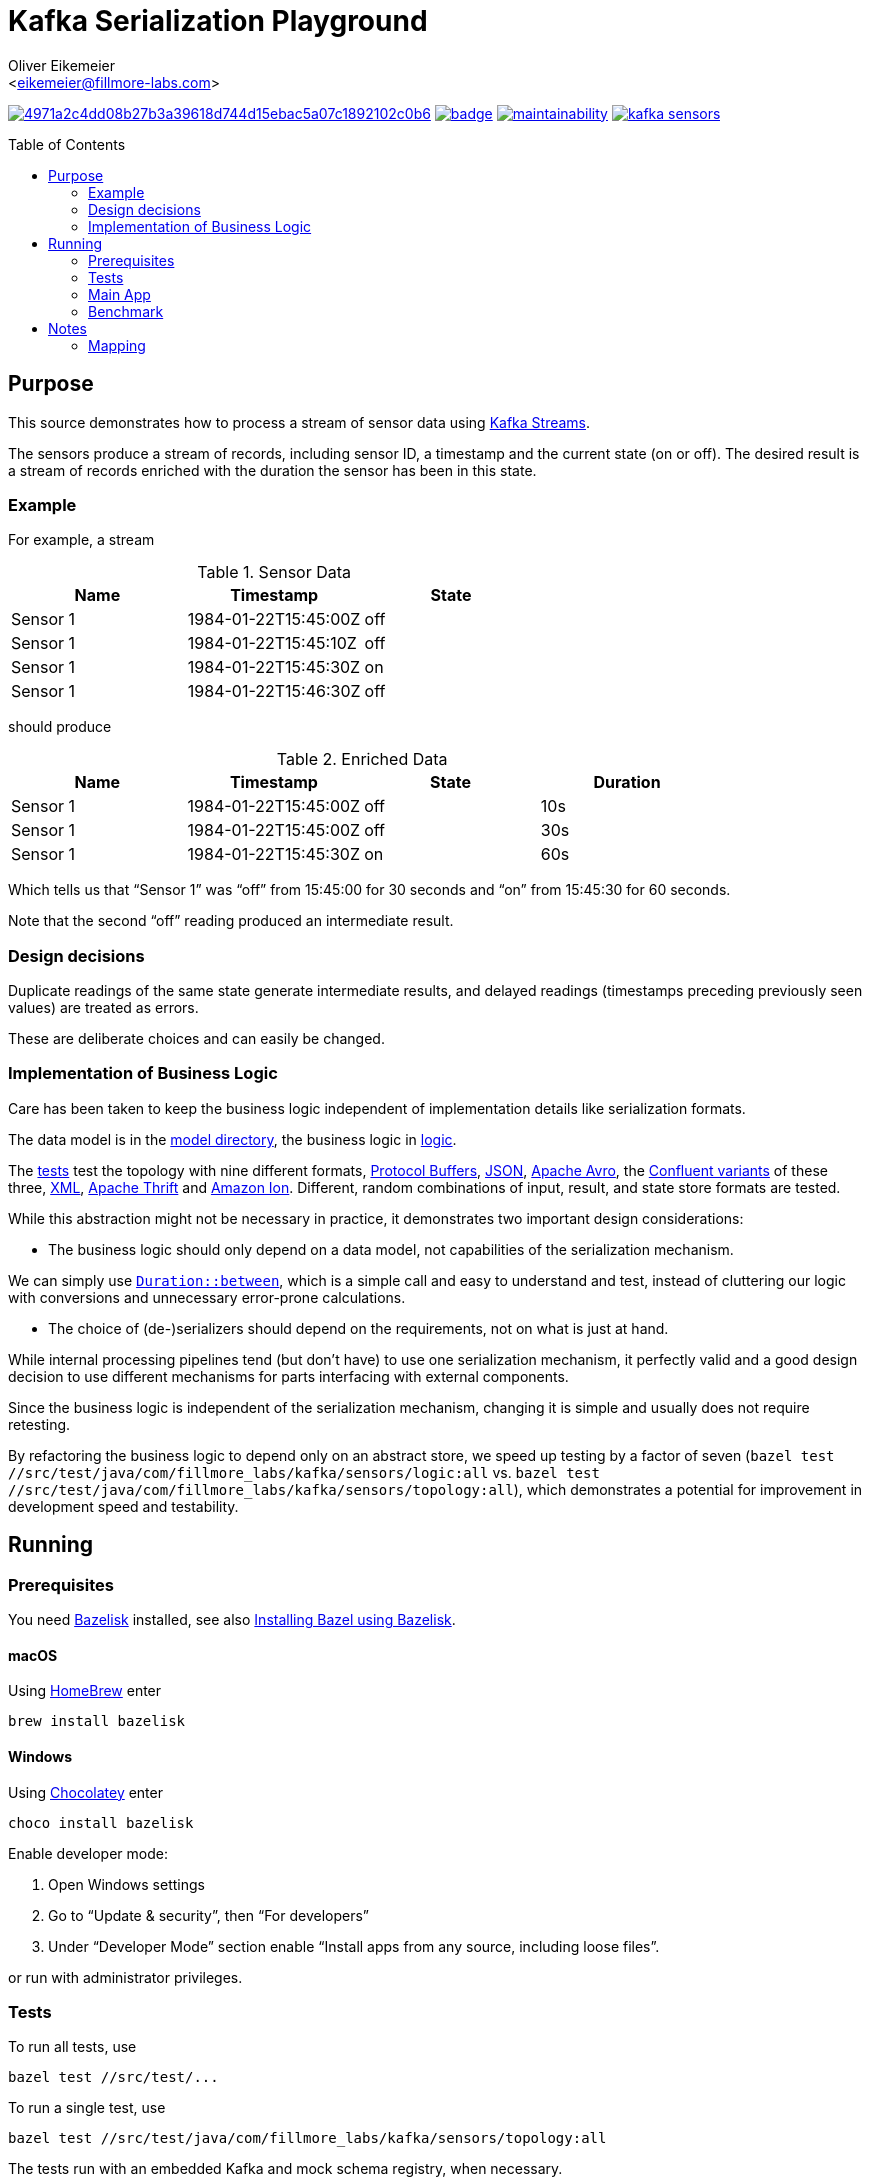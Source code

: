 = Kafka Serialization Playground
:Author:    Oliver Eikemeier
:Email:     <eikemeier@fillmore-labs.com>
:Date:      2022-03
:Revision:  v0.1.1
:toc: macro

image:https://badge.buildkite.com/4971a2c4dd08b27b3a39618d744d15ebac5a07c1892102c0b6.svg?branch=main[title="Buildkite build status",link=https://buildkite.com/fillmore-labs/kafka-sensors]
image:https://codecov.io/gh/fillmore-labs/kafka-sensors/branch/main/graph/badge.svg?token=BHQ06364X7[title="Codecov test coverage",link=https://codecov.io/gh/fillmore-labs/kafka-sensors]
image:https://api.codeclimate.com/v1/badges/787f6eeda9f0fba0355c/maintainability[title="Code Climate maintainability",link=https://codeclimate.com/github/fillmore-labs/kafka-sensors/maintainability]
image:https://img.shields.io/github/license/fillmore-labs/kafka-sensors[title="License",link=https://github.com/fillmore-labs/kafka-sensors/blob/main/LICENSE]

toc::[]

== Purpose

This source demonstrates how to process a stream of sensor data using
https://kafka.apache.org/documentation/streams/[Kafka Streams].

The sensors produce a stream of records, including sensor ID, a timestamp and the current state (on
or off). The desired result is a stream of records enriched with the duration the sensor has been in
this state.

=== Example

For example, a stream

.Sensor Data
|===
|Name|Timestamp|State

|Sensor 1
|1984-01-22T15:45:00Z
|off

|Sensor 1
|1984-01-22T15:45:10Z
|off

|Sensor 1
|1984-01-22T15:45:30Z
|on

|Sensor 1
|1984-01-22T15:46:30Z
|off
|===

should produce

.Enriched Data
|===
|Name|Timestamp|State|Duration

|Sensor 1
|1984-01-22T15:45:00Z
|off
|10s

|Sensor 1
|1984-01-22T15:45:00Z
|off
|30s

|Sensor 1
|1984-01-22T15:45:30Z
|on
|60s
|===

Which tells us that “Sensor 1” was “off” from 15:45:00 for 30 seconds and “on” from 15:45:30 for 60
seconds.

Note that the second “off” reading produced an intermediate result.

=== Design decisions

Duplicate readings of the same state generate intermediate results, and delayed readings (timestamps
preceding previously seen values) are treated as errors.

These are deliberate choices and can easily be changed.

=== Implementation of Business Logic

Care has been taken to keep the business logic independent of implementation details like
serialization formats.

The data model is in the link:src/main/java/com/fillmore_labs/kafka/sensors/model[model directory], the
business logic in link:src/main/java/com/fillmore_labs/kafka/sensors/logic[logic].

The link:src/test/java/com/fillmore_labs/kafka/sensors/topology[tests] test the topology with nine
different formats, https://developers.google.com/protocol-buffers/[Protocol Buffers],
https://json.org[JSON], https://avro.apache.org/docs/current/[Apache Avro], the
https://docs.confluent.io/platform/current/schema-registry/[Confluent variants] of these three,
https://www.w3.org/XML/[XML], https://thrift.apache.org[Apache Thrift] and
https://amzn.github.io/ion-docs/[Amazon Ion]. Different, random combinations of input, result, and
state store formats are tested.

While this abstraction might not be necessary in practice, it demonstrates two important design
considerations:

* The business logic should only depend on a data model, not capabilities of the serialization
mechanism.

We can simply use
https://docs.oracle.com/en/java/javase/17/docs/api/java.base/java/time/Duration.html#between(java.time.temporal.Temporal,java.time.temporal.Temporal)[`Duration::between`],
which is a simple call and easy to understand and test, instead of cluttering our logic with
conversions and unnecessary error-prone calculations.

* The choice of (de-)serializers should depend on the requirements, not on what is just at hand.

While internal processing pipelines tend (but don't have) to use one serialization mechanism, it
perfectly valid and a good design decision to use different mechanisms for parts interfacing with
external components.

Since the business logic is independent of the serialization mechanism, changing it is simple and
usually does not require retesting.

By refactoring the business logic to depend only on an abstract store, we speed up testing by a
factor of seven
([source,shell]`bazel test //src/test/java/com/fillmore_labs/kafka/sensors/logic:all` vs.
`bazel test //src/test/java/com/fillmore_labs/kafka/sensors/topology:all`), which demonstrates a potential
for improvement in development speed and testability.

== Running

=== Prerequisites

You need https://github.com/bazelbuild/bazelisk[Bazelisk] installed, see also
https://bazel.build/install/bazelisk[Installing Bazel using Bazelisk].

==== macOS

Using https://brew.sh[HomeBrew] enter

[source,shell]
brew install bazelisk

==== Windows

Using https://chocolatey.org[Chocolatey] enter

[source,shell]
choco install bazelisk

Enable developer mode:

. Open Windows settings
. Go to “Update & security”, then “For developers”
. Under “Developer Mode” section enable “Install apps from any source, including loose files”.

or run with administrator privileges.

=== Tests

To run all tests, use

[source,shell]
bazel test //src/test/...

To run a single test, use

[source,shell]
bazel test //src/test/java/com/fillmore_labs/kafka/sensors/topology:all

The tests run with an embedded Kafka and mock schema registry, when necessary.

=== Main App

The main app needs Kafka running at `localhost`, port 9092 (see
link:conf/application.yaml[application.yaml]). There is a script doing that:

[source,shell]
scripts/kafka-server.sh

When Kafka has finished starting, create the topics in a different terminal:

[source,shell]
scripts/kafka-topics.sh

Now start the main app:

[source,shell]
bazel run //:kafka-sensors

Open another terminal to watch the results:

[source,shell]
scripts/kafka-consume.sh

Publish sensor values:

[source,shell]
scripts/kafka-produce.sh

=== Benchmark

Run the https://openjdk.java.net/projects/code-tools/jmh/[JMH] microbenchmarks with

[source,shell]
bazel run //:benchmark

Compare deserialization of two formats:

[source,shell]
bazel run //:benchmark -- -p "format=proto,thrift" "Bench\\.deserialize"

Generate a flame graph for detailed analysis:

[source,shell]
bazel run //:benchmark -- -p "format=proto" "Bench\\.deserialize" \
  -prof "async:output=flamegraph;direction=forward"
open "$(bazel info bazel-bin)/src/main/java/com/fillmore_labs/kafka/sensors/benchmark/benchmark.runfiles/com_fillmore_labs_kafka_sensors/com.fillmore_labs.kafka.sensors.benchmark.Bench.deserialize-AverageTime-format-proto/flame-cpu-forward.html"

Run the latest image on your Kubernetes cluster:

[source,shell]
kubectl run serialization-benchmark --image=fillmorelabs/serialization-benchmark \
  --attach --rm --restart=Never -- -p "format=proto,json,json-iso" "Bench\\.serialize"

== Notes
=== Mapping

As noted in <<Implementation of Business Logic>> the business login is independent of the
serialization, in the spirit of hexagonal architecture. This of course requires some mapping,
where we mostly use https://mapstruct.org[MapStruct] for. This necessitates some limitations in
data model naming conventions. MapStruct uses a fixed und quite inflexible accessor naming strategy,
so you can't really decide that Protocol Buffers should have one convention but Immutables another.
Especially for Immutables we are forced to use JavaBeans-style naming convention, although this is
not a JEE application.
